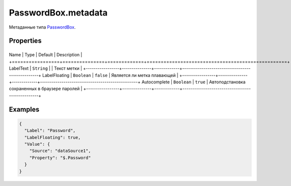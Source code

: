 PasswordBox.metadata
====================

Метаданные типа `PasswordBox <../>`__.

Properties
----------

+-----------------+---------------+-------------+--------------------------------------------------+
Name            | Type          | Default     | Description                                      |
+=================+===============+=============+==================================================+
LabelText       | ``String``    |             | Текст метки                                      |
+-----------------+---------------+-------------+--------------------------------------------------+
LabelFloating   | ``Boolean``   | ``false``   | Является ли метка плавающей                      |
+-----------------+---------------+-------------+--------------------------------------------------+
Autocomplete    | ``Boolean``   | ``true``    | Автоподстановка сохраненных в браузере паролей   |
+-----------------+---------------+-------------+--------------------------------------------------+

Examples
--------

.. code:: json

    {
      "Label": "Password",
      "LabelFloating": true,
      "Value": {
        "Source": "dataSource1",
        "Property": "$.Password"
      }
    }
